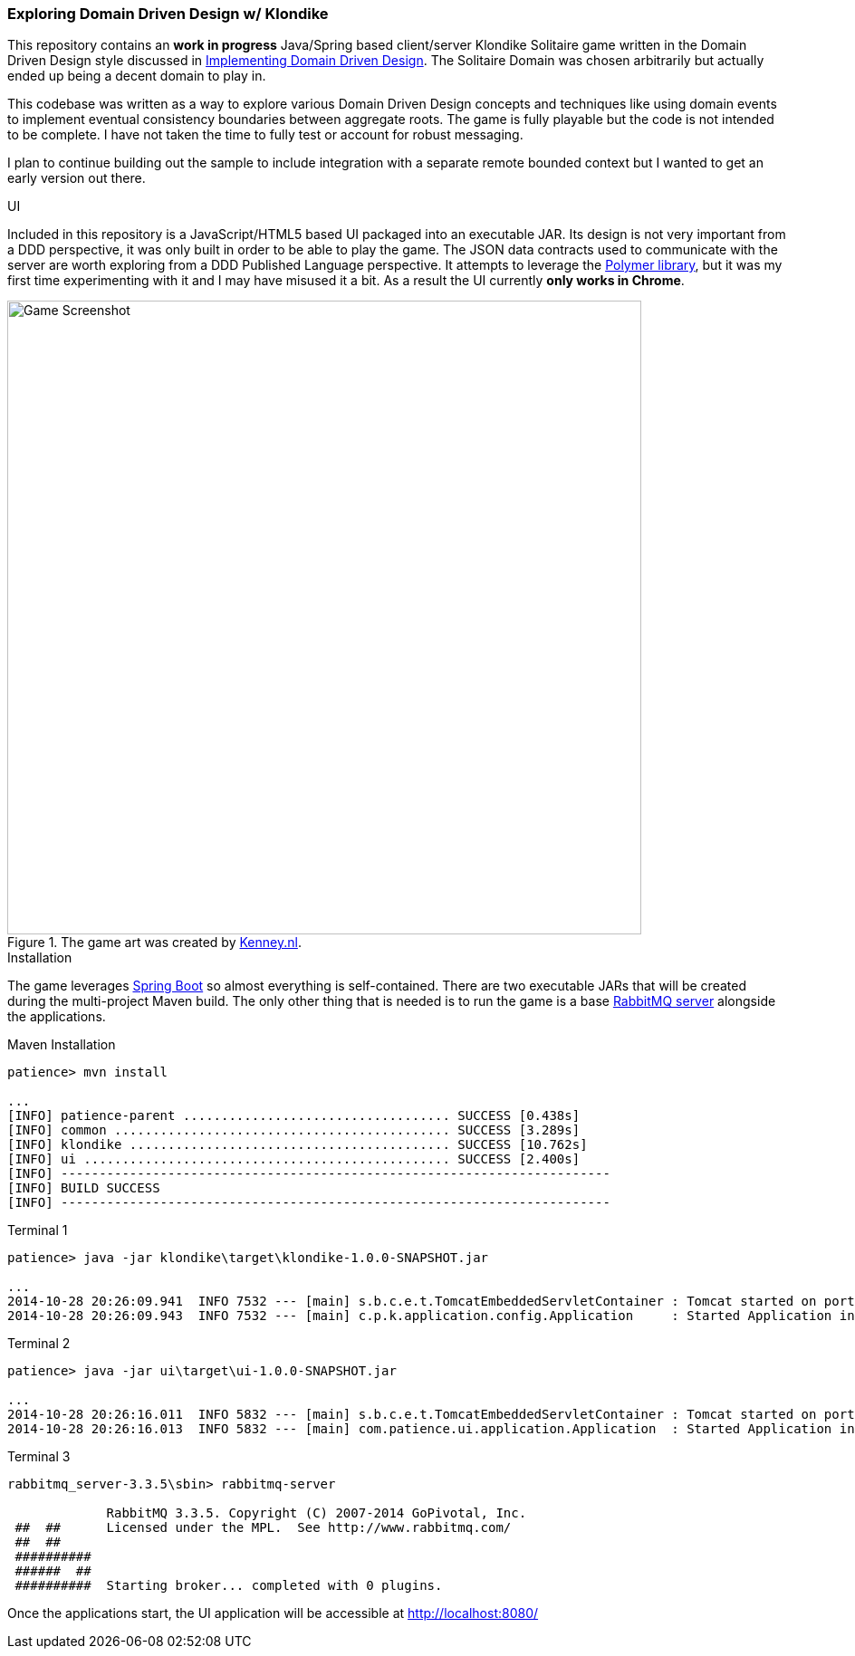 === Exploring Domain Driven Design w/ Klondike

This repository contains an *work in progress* Java/Spring based client/server Klondike Solitaire game written in the Domain Driven Design style discussed in http://www.amazon.com/Implementing-Domain-Driven-Design-Vaughn-Vernon/dp/0321834577/[Implementing Domain Driven Design]. The Solitaire Domain was chosen arbitrarily but actually ended up being a decent domain to play in.

This codebase was written as a way to explore various Domain Driven Design concepts and techniques like using domain events to implement eventual consistency boundaries between aggregate roots. The game is fully playable but the code is not intended to be complete. I have not taken the time to fully test or account for robust messaging. 

I plan to continue building out the sample to include integration with a separate remote bounded context but I wanted to get an early version out there.

.UI
Included in this repository is a JavaScript/HTML5 based UI packaged into an executable JAR. Its design is not very important from a DDD perspective, it was only built in order to be able to play the game. The JSON data contracts used to communicate with the server are worth exploring from a DDD Published Language perspective. It attempts to leverage the https://www.polymer-project.org/[Polymer library], but it was my first time experimenting with it and I may have misused it a bit. As a result the UI currently *only works in Chrome*.

[[screenshot]]
.The game art was created by http://kenney.nl/[Kenney.nl].
image::http://i.imgur.com/lP3ZgoG.jpg[Game Screenshot,700]

.Installation
The game leverages http://docs.spring.io/spring-boot/docs/current/reference/htmlsingle/[Spring Boot] so almost everything is self-contained. There are two executable JARs that will be created during the multi-project Maven build. The only other thing that is needed is to run the game is a base https://www.rabbitmq.com/download.html[RabbitMQ server] alongside the applications.

.Maven Installation
[options="nowrap"]
----
patience> mvn install

...
[INFO] patience-parent ................................... SUCCESS [0.438s]
[INFO] common ............................................ SUCCESS [3.289s]
[INFO] klondike .......................................... SUCCESS [10.762s]
[INFO] ui ................................................ SUCCESS [2.400s]
[INFO] ------------------------------------------------------------------------
[INFO] BUILD SUCCESS
[INFO] ------------------------------------------------------------------------
----

.Terminal 1
[options="nowrap"]
----
patience> java -jar klondike\target\klondike-1.0.0-SNAPSHOT.jar

...
2014-10-28 20:26:09.941  INFO 7532 --- [main] s.b.c.e.t.TomcatEmbeddedServletContainer : Tomcat started on port(s): 8081/http
2014-10-28 20:26:09.943  INFO 7532 --- [main] c.p.k.application.config.Application     : Started Application in 7.828 seconds (JVM running for 8.398)
----

.Terminal 2 
[options="nowrap"]
----
patience> java -jar ui\target\ui-1.0.0-SNAPSHOT.jar

...
2014-10-28 20:26:16.011  INFO 5832 --- [main] s.b.c.e.t.TomcatEmbeddedServletContainer : Tomcat started on port(s): 8080/http
2014-10-28 20:26:16.013  INFO 5832 --- [main] com.patience.ui.application.Application  : Started Application in 5.39 seconds (JVM running for 6.026)
----

.Terminal 3
[options="nowrap"]
----
rabbitmq_server-3.3.5\sbin> rabbitmq-server

             RabbitMQ 3.3.5. Copyright (C) 2007-2014 GoPivotal, Inc.
 ##  ##      Licensed under the MPL.  See http://www.rabbitmq.com/
 ##  ##
 ##########  
 ######  ##  
 ##########  Starting broker... completed with 0 plugins.            
----

Once the applications start, the UI application will be accessible at http://localhost:8080/